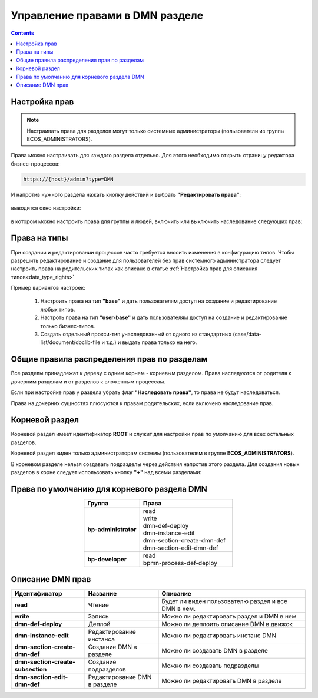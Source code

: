Управление правами в DMN разделе
==================================

.. _dmn_permissions:

.. contents:: 

Настройка прав
------------------

.. note:: 

      Настраивать права для разделов могут только системные администраторы (пользователи из группы ECOS_ADMINISTRATORS).

Права можно настраивать для каждого раздела отдельно. Для этого необходимо открыть страницу редактора бизнес-процессов:

.. code-block::

      https://{host}/admin?type=DMN

И напротив нужного раздела нажать кнопку действий и выбрать **"Редактировать права"**:

 .. image:: _static/permissions_1.png
       :width: 400
       :align: center

выводится окно настройки:

 .. image:: _static/permissions_2.png
       :width: 500
       :align: center

в котором можно настроить права для группы и людей, включить или выключить наследование следующих прав:

 .. image:: _static/permissions_3.png
       :width: 500
       :align: center

Права на типы
--------------

При создании и редактировании процессов часто требуется вносить изменения в конфигурацию типов. Чтобы разрешить редактирование и создание для пользователей без прав системного администратора следует настроить права на родительских типах как описано в статье :ref:`Настройка прав для описания типов<data_type_rights>`

Пример вариантов настроек:

      1. Настроить права на тип **"base"** и дать пользователям доступ на создание и редактирование любых типов.
      2. Настроть права на тип **"user-base"** и дать пользователям доступ на создание и редактирование только бизнес-типов.
      3. Создать отдельный прокси-тип унаследованный от одного из стандартных (case/data-list/document/doclib-file и т.д.) и выдать права только на него.

Общие правила распределения прав по разделам
---------------------------------------------

Все разделы принадлежат к дереву с одним корнем - корневым разделом. Права наследуются от родителя к дочерним разделам и от разделов к вложенным процессам.

Если при настройке прав у раздела убрать флаг **"Наследовать права"**, то права не будут наследоваться.

Права на дочерних сущностях плюсуются к правам родительских, если включено наследование прав.

Корневой раздел
----------------

Корневой раздел имеет идентификатор **ROOT** и служит для настройки прав по умолчанию для всех остальных разделов.

Корневой раздел виден только администраторам системы (пользователям в группе **ECOS_ADMINISTRATORS**).

В корневом разделе нельзя создавать подразделы через действия напротив этого раздела. Для создания новых разделов в корне следует использовать кнопку **"+"** над всеми разделами:


Права по умолчанию для корневого раздела DMN
---------------------------------------------

.. list-table::
      :widths: 3 5
      :header-rows: 1
      :align: center
      :class: tight-table 
      
      * - Группа
        - Права
      * - **bp-administrator**
        - | read
          | write
          | dmn-def-deploy
          | dmn-instance-edit
          | dmn-section-create-dmn-def
          | dmn-section-edit-dmn-def
      * - **bp-developer**
        - | read
          | bpmn-process-def-deploy

Описание DMN прав
------------------

.. list-table::
      :widths: 5 5 10
      :header-rows: 1
      :class: tight-table 

      * - Идентификатор
        - Название
        - Описание
      * - **read**
        - Чтение
        - Будет ли виден пользователю раздел и все DMN в нем.
      * - **write**
        - Запись
        - Можно ли редактировать раздел и DMN в нем
      * - **dmn-def-deploy**
        - Деплой
        - Можно ли деплоить описание DMN в движок
      * - **dmn-instance-edit**
        - Редактирование инстанса
        - Можно ли редактировать инстанс DMN
      * - **dmn-section-create-dmn-def**
        - Создание DMN в разделе
        - Можно ли создавать DMN в разделе
      * - **dmn-section-create-subsection**
        - Создание подразделов
        - Можно ли создавать подразделы
      * - **dmn-section-edit-dmn-def**
        - Редактирование DMN в разделе
        - Можно ли редактировать DMN в разделе